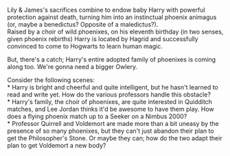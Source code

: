 :PROPERTIES:
:Author: Avaday_Daydream
:Score: 2
:DateUnix: 1567663646.0
:DateShort: 2019-Sep-05
:END:

Lily & James's sacrifices combine to endow baby Harry with powerful protection against death, turning him into an instinctual phoenix animagus (or, maybe a benedictus? Opposite of a maledictus?).\\
Raised by a choir of wild phoenixes, on his eleventh birthday (in two senses, given phoenix rebirths) Harry is located by Hagrid and successfully convinced to come to Hogwarts to learn human magic.

But, there's a catch; Harry's entire adopted family of phoenixes is coming along too. We're gonna need a bigger Owlery.

Consider the following scenes:\\
* Harry is bright and cheerful and quite intelligent, but he hasn't learned to read and write yet. How do the various professors handle this obstacle?\\
* Harry's family, the choir of phoenixes, are quite interested in Quidditch matches, and Lee Jordan thinks it'd be awesome to have them play. How does a flying phoenix match up to a Seeker on a Nimbus 2000?\\
* Professor Quirrell and Voldemort are made more than a bit uneasy by the presence of so many phoenixes, but they can't just abandon their plan to get the Philosopher's Stone. Or maybe they can; how do the two adapt their plan to get Voldemort a new body?